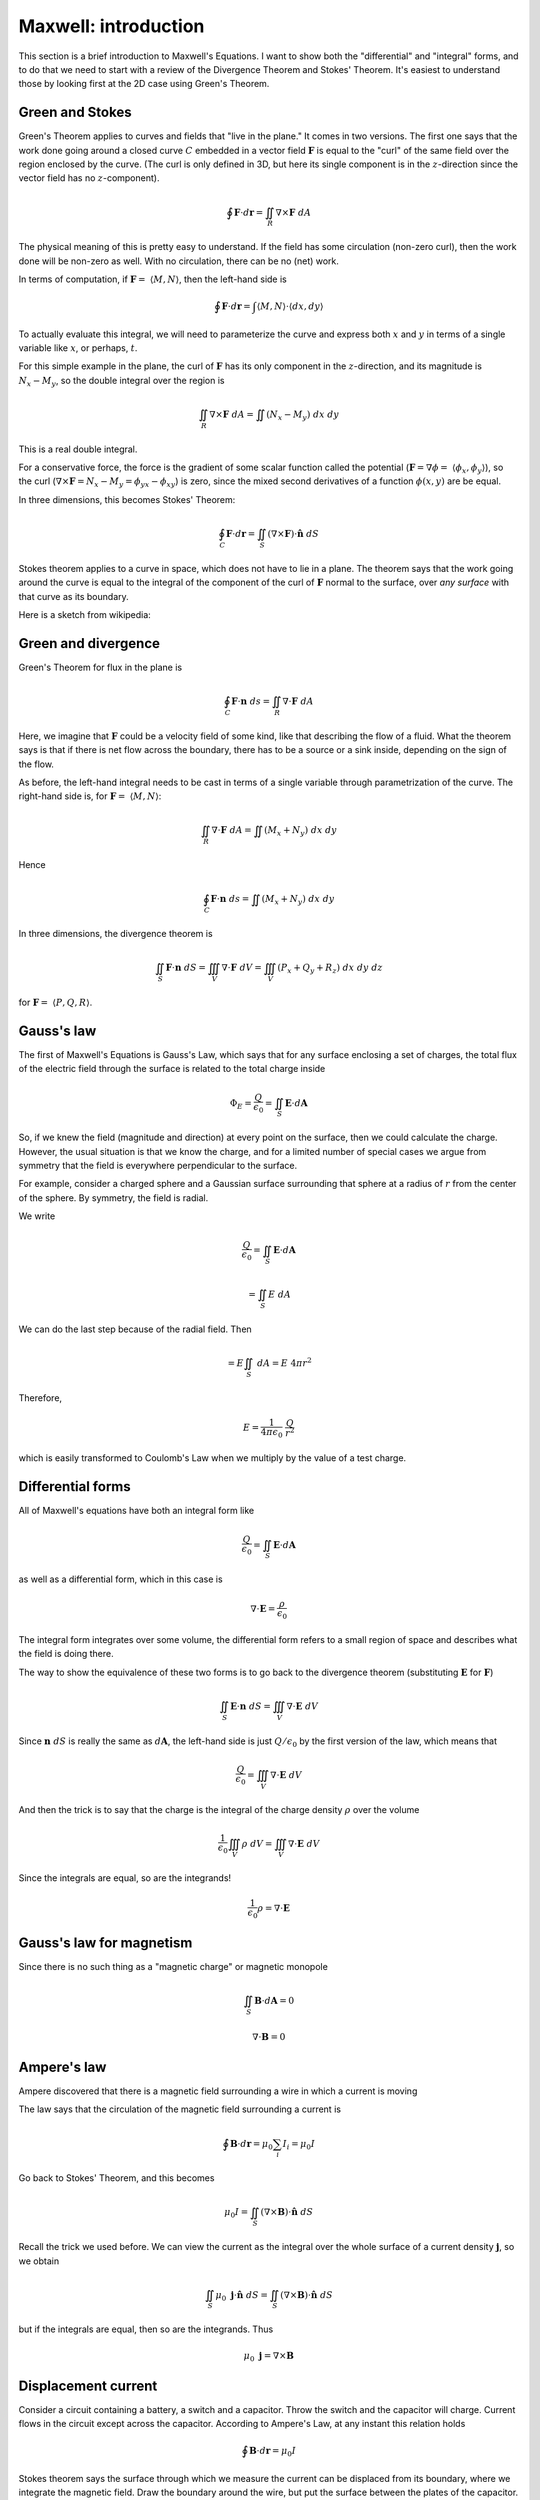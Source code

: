 .. _maxwell_intro:

######################
Maxwell:  introduction
######################

This section is a brief introduction to Maxwell's Equations.  I want to show both the "differential" and "integral" forms, and to do that we need to start with a review of the Divergence Theorem and Stokes' Theorem.  It's easiest to understand those by looking first at the 2D case using Green's Theorem.

================
Green and Stokes
================

Green's Theorem applies to curves and fields that "live in the plane."  It comes in two versions.  The first one says that the work done going around a closed curve :math:`C` embedded in a vector field :math:`\mathbf{F}` is equal to the "curl" of the same field over the region enclosed by the curve.  (The curl is only defined in 3D, but here its single component is in the :math:`z`-direction since the vector field has no :math:`z`-component).

.. math::

    \oint \mathbf{F} \cdot d \mathbf{r} = \iint_R \nabla \times \mathbf{F} \ dA 

The physical meaning of this is pretty easy to understand.  If the field has some circulation (non-zero curl), then the work done will be non-zero as well.  With no circulation, there can be no (net) work.

In terms of computation, if :math:`\mathbf{F} = \ \langle M, N \rangle`, then the left-hand side is

.. math::

    \oint \mathbf{F} \cdot d \mathbf{r} = \int \langle M, N \rangle \cdot \langle dx, dy \rangle 

To actually evaluate this integral, we will need to parameterize the curve and express both :math:`x` and :math:`y` in terms of a single variable like :math:`x`, or perhaps, :math:`t`.

For this simple example in the plane, the curl of :math:`\mathbf{F}` has its only component in the :math:`z`-direction, and its magnitude is :math:`N_x - M_y`, so the double integral over the region is

.. math::

    \iint_R \nabla \times \mathbf{F} \ dA = \iint (N_x - M_y) \ dx \ dy 

This is a real double integral.

For a conservative force, the force is the gradient of some scalar function called the potential (:math:`\mathbf{F} = \nabla \phi = \ \langle \phi_x, \phi_y \rangle`), so the curl (:math:`\nabla \times \mathbf{F} = N_x - M_y = \phi_{yx} - \phi_{xy}`) is zero, since the mixed second derivatives of a function :math:`\phi(x,y)` are be equal.

In three dimensions, this becomes Stokes' Theorem:

.. math::

    \oint_C \mathbf{F} \cdot d \mathbf{r} = \iint_S ( \nabla \times \mathbf{F}) \cdot \hat{\mathbf{n}} \ dS 

Stokes theorem applies to a curve in space, which does not have to lie in a plane.  The theorem says that the work going around the curve is equal to the integral of the component of the curl of :math:`\mathbf{F}` normal to the surface, over *any surface* with that curve as its boundary.

Here is a sketch from wikipedia:

.. image:: /figs/stokes.png

====================
Green and divergence
====================

Green's Theorem for flux in the plane is

.. math::

    \oint_C \mathbf{F} \cdot \mathbf{n} \ ds = \iint_R \nabla \cdot \mathbf{F} \ dA 

Here, we imagine that :math:`\mathbf{F}` could be a velocity field of some kind, like that describing the flow of a fluid.  What the theorem says is that if there is net flow across the boundary, there has to be a source or a sink inside, depending on the sign of the flow.

As before, the left-hand integral needs to be cast in terms of a single variable through parametrization of the curve.  The right-hand side is, for :math:`\mathbf{F} = \ \langle M, N \rangle`:

.. math::

    \iint_R \nabla \cdot \mathbf{F} \ dA = \iint (M_x + N_y) \ dx \ dy
    
Hence

.. math::

    \oint_C \mathbf{F} \cdot \mathbf{n} \ ds = \iint (M_x + N_y) \ dx \ dy


In three dimensions, the divergence theorem is

.. math::

    \iint_S \mathbf{F} \cdot \mathbf{n} \ dS = \iiint_V \nabla \cdot \mathbf{F} \ dV = \iiint_V (P_x + Q_y + R_z) \ dx \ dy \ dz 

for :math:`\mathbf{F} = \ \langle P,Q,R \rangle`.

===========
Gauss's law
===========

The first of Maxwell's Equations is Gauss's Law, which says that for any surface enclosing a set of charges, the total flux of the electric field through the surface is related to the total charge inside

.. math::

    \Phi_E = \frac{Q}{\epsilon_0} = \iint_S \mathbf{E} \cdot d\mathbf{A} 

So, if we knew the field (magnitude and direction) at every point on the surface, then we could calculate the charge.  However, the usual situation is that we know the charge, and for a limited number of special cases we argue from symmetry that the field is everywhere perpendicular to the surface.  

For example, consider a charged sphere and a Gaussian surface surrounding that sphere at a radius of :math:`r` from the center of the sphere.  By symmetry, the field is radial.  

.. image:: /figs/charged-sphere.png

We write

.. math::

    \frac{Q}{\epsilon_0} = \iint_S \mathbf{E} \cdot d\mathbf{A} 

    = \iint_S E \ dA 

We can do the last step because of the radial field.  Then

.. math::

    = E \iint_S \ dA = E \ 4 \pi r^2 

Therefore,

.. math::

    E = \frac{1}{4 \pi \epsilon_0} \ \frac{Q}{r^2} 

which is easily transformed to Coulomb's Law when we multiply by the value of a test charge.

==================
Differential forms
==================

All of Maxwell's equations have both an integral form like

.. math::

    \frac{Q}{\epsilon_0} = \iint_S \mathbf{E} \cdot d\mathbf{A} 

as well as a differential form, which in this case is

.. math::

    \nabla \cdot \mathbf{E} = \frac{\rho}{\epsilon_0} 

The integral form integrates over some volume, the differential form refers to a small region of space and describes what the field is doing there.

The way to show the equivalence of these two forms is to go back to the divergence theorem (substituting :math:`\mathbf{E}` for :math:`\mathbf{F}`)

.. math::

    \iint_S \mathbf{E} \cdot \mathbf{n} \ dS = \iiint_V \nabla \cdot \mathbf{E} \ dV 

Since :math:`\mathbf{n} \ dS` is really the same as :math:`d\mathbf{A}`, the left-hand side is just :math:`Q/\epsilon_0` by the first version of the law, which means that

.. math::

    \frac{Q}{\epsilon_0} = \iiint_V \nabla \cdot \mathbf{E} \ dV 

And then the trick is to say that the charge is the integral of the charge density :math:`\rho` over the volume

.. math::

    \frac{1}{\epsilon_0} \iiint_V \rho \ dV  = \iiint_V \nabla \cdot \mathbf{E} \ dV 

Since the integrals are equal, so are the integrands!

.. math::

    \frac{1}{\epsilon_0} \rho  = \nabla \cdot \mathbf{E} 

=========================
Gauss's law for magnetism
=========================

Since there is no such thing as a "magnetic charge" or magnetic monopole

.. math::

    \iint_S \mathbf{B} \cdot d\mathbf{A} = 0 

    \nabla \cdot \mathbf{B} = 0 

============
Ampere's law
============

Ampere discovered that there is a magnetic field surrounding a wire in which a current is moving

.. image:: /figs/ampere1.png
   :scale: 50 %

The law says that the circulation of the magnetic field surrounding a current is

.. math::

    \oint \mathbf{B} \cdot d\mathbf{r} = \mu_0 \sum_i I_i =  \mu_0 I 

Go back to Stokes' Theorem, and this becomes

.. math::

    \mu_0 I = \iint_S ( \nabla \times \mathbf{B}) \cdot \hat{\mathbf{n}} \ dS 

Recall the trick we used before.  We can view the current as the integral over the whole surface of a current density :math:`\mathbf{j}`, so we obtain

.. math::

    \iint_S \mu_0 \ \mathbf{j}  \cdot \hat{\mathbf{n}} \ dS = \iint_S ( \nabla \times \mathbf{B}) \cdot \hat{\mathbf{n}} \ dS 

but if the integrals are equal, then so are the integrands.  Thus

.. math::

    \mu_0 \ \mathbf{j}   = \nabla \times \mathbf{B} 

====================
Displacement current
====================

Consider a circuit containing a battery, a switch and a capacitor.  Throw the switch and the capacitor will charge.  Current flows in the circuit except across the capacitor.  According to Ampere's Law, at any instant this relation holds

.. math::

    \oint \mathbf{B} \cdot d\mathbf{r} = \mu_0 I 

Stokes theorem says the surface through which we measure the current can be displaced from its boundary, where we integrate the magnetic field.  Draw the boundary around the wire, but put the surface between the plates of the capacitor.  There's current across the surface is zero, but there is still a magnetic field.

For a capacitor

.. math::

    \mathbf{E} = \frac{Q}{\epsilon_0 A} 

Outside the capacitor the electric field is zero.  So

.. math::

    \Phi_E = \iint_S \mathbf{E} \cdot d\mathbf{A} = \mathbf{E} A 

across the capacitor only.

Thus

.. math::

    \Phi_E = \mathbf{E} A = \frac{Q}{\epsilon_0} 

In this situation, the flux is time-dependent:

.. math::

    \frac{d}{dt} \Phi_E = \frac{1}{\epsilon_0} \ \frac{dQ}{dt} = \frac{1}{\epsilon_0} \ I 

Therefore we substitute :math:`I + \epsilon_0 \ d \Phi_E/dt` for :math:`I` in Ampere's Law:

.. math::

    \oint \mathbf{B} \cdot d\mathbf{r} = \mu_0 I + \mu_0 \epsilon_0 \frac{d \Phi_E}{dt} 

=============
Faraday's law
=============

Faraday's Law describes the following experiment.

.. image:: /figs/induction.png
   :scale: 50 %

A uniform magnetic field is somehow produced that has a boundary.  The crosses show that the field points into the page.  A loop of wire is pulled through the edge of the field, and the movement causes a current to flow in the loop.

If a current is flowing there must be an EMF (:math:`\mathcal{E}`).  The force is

.. math::

    \mathcal{E} = \oint (\mathbf{v} \times \mathbf{B}) \cdot d\mathbf{l} 

As the drawing indicates, the force points perpendicular to the wire.  This means that the forces on the top and bottom cancel.  It is the unbalanced force on the left-hand side of the loop that makes the current flow.  Work is applied to move the loop, this energy input appears as heat in the wire.

One way to figure out which way the current will flow is to remember that the induced current will itself cause a magnetic field.  This field will be such as to *counteract the existing field* :math:`\mathbf{B}`.  In this loop, the current will flow clockwise, as indicated by the little arrows.  The field due to the loop points out of the page.

.. math::

    \mathcal{E} = \oint \mathbf{E} + (\mathbf{v} \times \mathbf{B}) \cdot d\mathbf{l} = - \frac{d\Phi}{dt} 

The minus sign is due to Lenz.

Another way to get current to flow would be to vary the magnetic field.  The flux resolves into two components:

.. math::

    \Phi =  -\iint_S \frac{\partial \mathbf{B}}{\partial t} \cdot d\mathbf{A} + \oint (\mathbf{v} \times \mathbf{B}) \cdot d\mathbf{l} 

(this needs work!)

By subtraction

.. math::

    \oint \mathbf{E} \cdot d\mathbf{l} = -\iint_S \frac{\partial \mathbf{B}}{\partial t} \cdot d\mathbf{A} 

through Stokes' theorem we obtain

.. math::

    \iint_S \nabla \times \mathbf{E} \cdot d\mathbf{A} = -\iint_S \frac{\partial \mathbf{B}}{\partial t} \cdot d\mathbf{A} 

so the same trick as before gives

.. math::

    \nabla \times \mathbf{E} = - \frac{\partial \mathbf{B}}{\partial t}  

===================
Maxwell's equations
===================

.. math::

    \nabla \cdot \mathbf{E} = \frac{1}{\epsilon_0} \rho
    
    \nabla \cdot \mathbf{B} = 0

    \frac{1}{c^2} \ \nabla \times \mathbf{B} = \frac{\mathbf{j} }{\epsilon_0} + \frac{\partial \mathbf{E}}{\partial t}

    \nabla \times \mathbf{E} = - \frac{\partial \mathbf{B}}{\partial t}

In free space there is no charge and no current so we have just

.. math::

    \nabla \cdot \mathbf{E} = 0

    \nabla \cdot \mathbf{B} = 0

    \nabla \times \mathbf{B} = \mu_0 \epsilon_0 \ \frac{\partial \mathbf{E}}{\partial t} 

    \nabla \times \mathbf{E} = - \frac{\partial \mathbf{B}}{\partial t}

=============
Wave equation
=============

Now, suppose there is an electric field and a magnetic field at right angles to each other.

.. image:: /figs/EB_lightwave.png
   :scale: 50 %

The electric field :math:`\mathbf{E}` is all in the :math:`y`-direction, while the magnetic field :math:`\mathbf{B}` is all in the :math:`z`-direction.  Both fields are functions of :math:`x` and :math:`t`, and we are only concerned with what happens close to the :math:`x`-axis.  We compute the curl of both fields

.. math::

    \nabla \times \mathbf{E} = 
    \begin{vmatrix}  
    \hat{\mathbf{i}} & \hat{\mathbf{j}} & \hat{\mathbf{k}}  \\  
    \frac{\partial}{\partial x}  & \frac{\partial}{\partial y} & \frac{\partial}{\partial z} \\
    0 & \mathbf{E}(x,t) & 0
    \end{vmatrix}
    = | \frac{\partial \mathbf{E}}{\partial x} |  \ \hat{\mathbf{k}}

Thus by one of our fundamental equations

.. math::

    \nabla \times \mathbf{E} = \frac{\partial \mathbf{E}}{\partial x} =  - \frac{\partial \mathbf{B}}{\partial t}
    
Similarly

.. math::

    \nabla \times \mathbf{B} =
    \begin{vmatrix}  
    \hat{\mathbf{i}} & \hat{\mathbf{j}} & \hat{\mathbf{k}}  \\  
    \frac{\partial}{\partial x}  & \frac{\partial}{\partial y} & \frac{\partial}{\partial z} \\
    0 & 0 & \mathbf{B}(x,t)
    \end{vmatrix}
    

Thus, by another of our fundamental equations

.. math::

    \frac{\partial \mathbf{E}}{\partial t} = - \frac{1}{\mu_0 \epsilon_0} \ \nabla \times \mathbf{B} =  \frac{1}{\mu_0 \epsilon_0} \ \frac{\partial \mathbf{B}}{\partial x}

Take the :math:`x`-derivative of the first result

.. math::

    \frac{\partial \mathbf{E}}{\partial x} =  - \frac{\partial \mathbf{B}}{\partial t}

    \frac{\partial^2 \mathbf{E}}{\partial x^2} = \frac{\partial}{\partial x} \ (- \frac{\partial \mathbf{B}}{\partial t}) = \frac{\partial}{\partial t} \ (- \frac{\partial \mathbf{B}}{\partial x})

    = - \frac{\partial}{\partial t} \ (- \mu_0 \epsilon_0 \frac{\partial \mathbf{E}}{\partial t})

    \frac{\partial^2 \mathbf{E}}{\partial x^2} = \mu_0 \epsilon_0 \ \frac{\partial^2 \mathbf{E}}{\partial t^2}

But we know this equation.  It is the wave equation.

.. math::

    \frac{\partial^2 \mathbf{E}}{\partial x^2} =  \frac{1}{ c^2} \ \frac{\partial^2 \mathbf{E}}{\partial t^2}

    c^2 = \frac{1}{ \mu_0 \epsilon_0}


